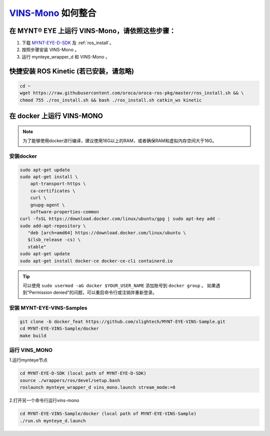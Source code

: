 .. _slam_vins:

`VINS-Mono <https://github.com/HKUST-Aerial-Robotics/VINS-Mono>`_ 如何整合
============================================================================


在 MYNT® EYE 上运行 VINS-Mono，请依照这些步骤：
------------------------------------------------

1. 下载 `MYNT-EYE-D-SDK <https://github.com/slightech/MYNT-EYE-D-SDK.git>`_ 及 :ref:`ros_install`。
2. 按照步骤安装 VINS-Mono 。
3. 运行 mynteye_wrapper_d 和 VINS-Mono 。

快捷安装 ROS Kinetic (若已安装，请忽略)
---------------------------------------

.. code-block:: bash

  cd ~
  wget https://raw.githubusercontent.com/oroca/oroca-ros-pkg/master/ros_install.sh && \
  chmod 755 ./ros_install.sh && bash ./ros_install.sh catkin_ws kinetic


在 docker 上运行 VINS-MONO
---------------------------------

.. note::

  为了能够使用docker进行编译，建议使用16G以上的RAM，或者确保RAM和虚拟内存空间大于16G。

安装docker
++++++++++++

.. code-block:: bash

  sudo apt-get update
  sudo apt-get install \
      apt-transport-https \
      ca-certificates \
      curl \
      gnupg-agent \
      software-properties-common
  curl -fsSL https://download.docker.com/linux/ubuntu/gpg | sudo apt-key add -
  sudo add-apt-repository \
     "deb [arch=amd64] https://download.docker.com/linux/ubuntu \
     $(lsb_release -cs) \
     stable"
  sudo apt-get update
  sudo apt-get install docker-ce docker-ce-cli containerd.io

.. tip::

  可以使用 ``sudo usermod -aG docker $YOUR_USER_NAME`` 添加账号到 ``docker group`` 。
  如果遇到"Permission denied"的问题，可以重启命令行或注销并重新登录。

安装 MYNT-EYE-VINS-Samples
++++++++++++++++++++++++++++++++++++++

.. code-block::

  git clone -b docker_feat https://github.com/slightech/MYNT-EYE-VINS-Sample.git
  cd MYNT-EYE-VINS-Sample/docker
  make build

运行 VINS_MONO
+++++++++++++++++++++++

1.运行mynteye节点

.. code-block:: bash

  cd MYNT-EYE-D-SDK (local path of MYNT-EYE-D-SDK)
  source ./wrappers/ros/devel/setup.bash
  roslaunch mynteye_wrapper_d vins_mono.launch stream_mode:=0

2.打开另一个命令行运行vins-mono

.. code-block:: bash

  cd MYNT-EYE-VINS-Sample/docker (local path of MYNT-EYE-VINS-Sample)
  ./run.sh mynteye_d.launch
